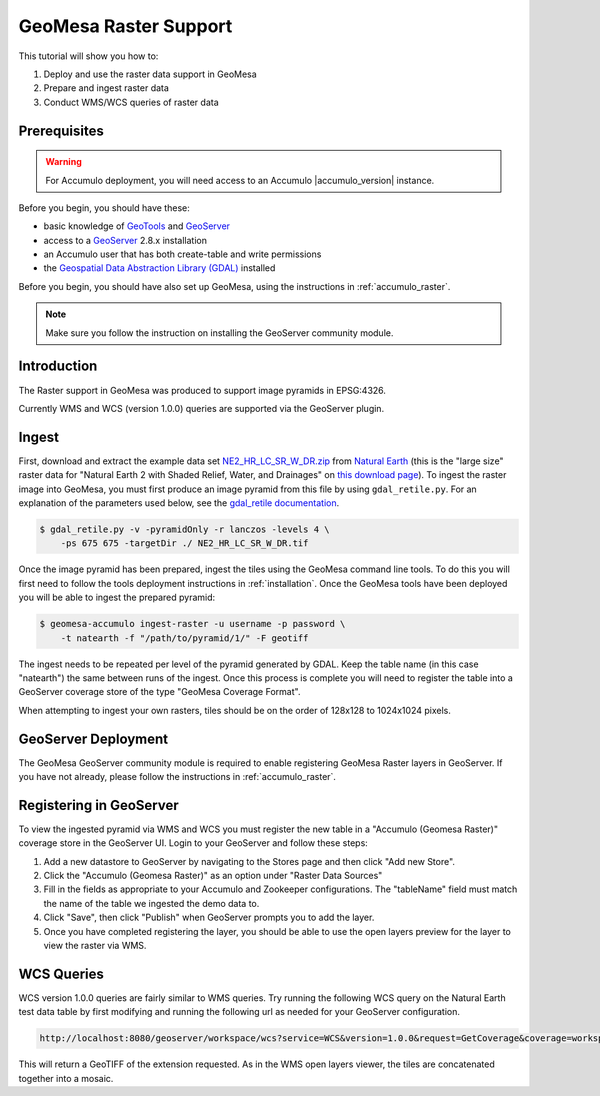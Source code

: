 GeoMesa Raster Support
======================

This tutorial will show you how to:

1. Deploy and use the raster data support in GeoMesa
2. Prepare and ingest raster data
3. Conduct WMS/WCS queries of raster data

Prerequisites
-------------

.. warning::

    For Accumulo deployment, you will need access to an Accumulo |accumulo_version| instance.

Before you begin, you should have these:

-  basic knowledge of `GeoTools <http://www.geotools.org>`__ and
   `GeoServer <http://geoserver.org>`__
-  access to a `GeoServer <http://geoserver.org/>`__ 2.8.x installation
-  an Accumulo user that has both create-table and write permissions
-  the `Geospatial Data Abstraction Library
   (GDAL) <http://www.gdal.org/>`__ installed

Before you begin, you should have also set up GeoMesa, using the
instructions in :ref:`accumulo_raster`.

.. note::

    Make sure you follow the instruction on installing the GeoServer community module.

Introduction
------------

The Raster support in GeoMesa was produced to support image pyramids in
EPSG:4326.

Currently WMS and WCS (version 1.0.0) queries are supported via the
GeoServer plugin.

Ingest
------

First, download and extract the example data set `NE2_HR_LC_SR_W_DR.zip`_ from `Natural Earth`_ (this is the "large size" raster data for "Natural Earth 2 with Shaded Relief, Water, and Drainages" on `this download page`_). To ingest the raster image into GeoMesa, you must first produce an image pyramid from this file by using ``gdal_retile.py``. For an explanation of the parameters used below, see the `gdal\_retile documentation <http://www.gdal.org/gdal_retile.html>`__.

.. _Natural Earth: http://www.naturalearthdata.com/
.. _NE2_HR_LC_SR_W_DR.zip: http://naciscdn.org/naturalearth/10m/raster/NE2_HR_LC_SR_W_DR.zip
.. _this download page: http://www.naturalearthdata.com/downloads/10m-raster-data/10m-natural-earth-2/

.. code-block:: bash

    $ gdal_retile.py -v -pyramidOnly -r lanczos -levels 4 \
        -ps 675 675 -targetDir ./ NE2_HR_LC_SR_W_DR.tif

Once the image pyramid has been prepared, ingest the tiles using the
GeoMesa command line tools. To do this you will first need to follow the
tools deployment instructions in :ref:`installation`.
Once the GeoMesa tools have been deployed you will be able to ingest the prepared pyramid:

.. code-block:: bash

    $ geomesa-accumulo ingest-raster -u username -p password \
        -t natearth -f "/path/to/pyramid/1/" -F geotiff

The ingest needs to be repeated per level of the pyramid generated by
GDAL. Keep the table name (in this case "natearth") the same between
runs of the ingest. Once this process is complete you will need to
register the table into a GeoServer coverage store of the type "GeoMesa
Coverage Format".

When attempting to ingest your own rasters, tiles should be on the order
of 128x128 to 1024x1024 pixels.

GeoServer Deployment
--------------------

The GeoMesa GeoServer community module is required to enable registering GeoMesa Raster layers
in GeoServer. If you have not already, please follow the instructions
in :ref:`accumulo_raster`.

Registering in GeoServer
------------------------

To view the ingested pyramid via WMS and WCS you must register the new
table in a "Accumulo (Geomesa Raster)" coverage store in the GeoServer UI. Login to
your GeoServer and follow these steps:

1. Add a new datastore to GeoServer by navigating to the Stores page and
   then click "Add new Store".
2. Click the "Accumulo (Geomesa Raster)" as an option under "Raster Data
   Sources"
3. Fill in the fields as appropriate to your Accumulo and Zookeeper
   configurations. The "tableName" field must match the name of the
   table we ingested the demo data to.
4. Click "Save", then click "Publish" when GeoServer prompts you to add
   the layer.
5. Once you have completed registering the layer, you should be able to
   use the open layers preview for the layer to view the raster via WMS.

|"GeoMesa Raster WMS example"|

WCS Queries
-----------

WCS version 1.0.0 queries are fairly similar to WMS queries. Try running
the following WCS query on the Natural Earth test data table by first
modifying and running the following url as needed for your GeoServer
configuration.

.. code::

    http://localhost:8080/geoserver/workspace/wcs?service=WCS&version=1.0.0&request=GetCoverage&coverage=workspace:natearth&bbox=-180.0,-90.0,180.0,90.0&width=660&height=330&crs=EPSG:4326&format=geotiff

This will return a GeoTIFF of the extension requested. As in the WMS
open layers viewer, the tiles are concatenated together into a mosaic.

.. |"GeoMesa Raster WMS example"| image:: _static/img/tutorials/2015-06-18-geomesa-raster/geomesa_raster_wms.png
